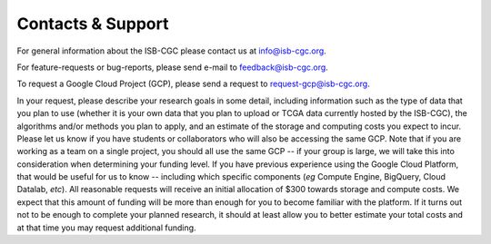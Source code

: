 Contacts & Support
==================

For general information about the ISB-CGC please contact us at info@isb-cgc.org.

For feature-requests or bug-reports, please send e-mail to feedback@isb-cgc.org.

To request a Google Cloud Project (GCP), please send a request to request-gcp@isb-cgc.org.

In your request, please describe your research goals in some detail, including information such as the type 
of data that you plan to use (whether it is your own data that you plan to upload or
TCGA data currently hosted by the ISB-CGC), the algorithms and/or methods you plan to apply,
and an estimate of the storage and computing costs you expect to incur.
Please let us know if you have students or collaborators who will also be accessing the
same GCP.  Note that if you are working as a team on a single project, you should all
use the same GCP -- if your group is large, we will take this into consideration when
determining your funding level.
If you have previous experience using the Google Cloud Platform, that would be 
useful for us to know -- including which specific components (*eg* Compute Engine, BigQuery,
Cloud Datalab, *etc*).
All reasonable requests will receive an
initial allocation of $300 towards storage and compute costs.  We expect that this
amount of funding will be more than enough for you 
to become familiar with the platform.  If it turns out not to be enough to complete your
planned research, it should at least allow you to better estimate your total 
costs and at that time you may request additional funding.

